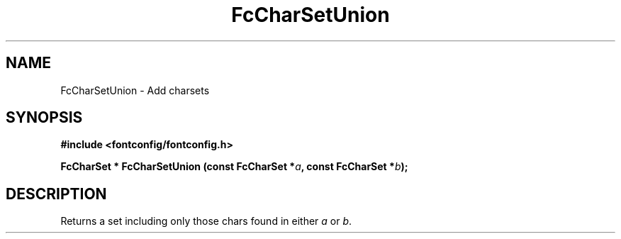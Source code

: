 .\" This manpage has been automatically generated by docbook2man 
.\" from a DocBook document.  This tool can be found at:
.\" <http://shell.ipoline.com/~elmert/comp/docbook2X/> 
.\" Please send any bug reports, improvements, comments, patches, 
.\" etc. to Steve Cheng <steve@ggi-project.org>.
.TH "FcCharSetUnion" "3" "2022/03/31" "Fontconfig 2.14.0" ""

.SH NAME
FcCharSetUnion \- Add charsets
.SH SYNOPSIS
.sp
\fB#include <fontconfig/fontconfig.h>
.sp
FcCharSet * FcCharSetUnion (const FcCharSet *\fIa\fB, const FcCharSet *\fIb\fB);
\fR
.SH "DESCRIPTION"
.PP
Returns a set including only those chars found in either \fIa\fR or \fIb\fR\&.
